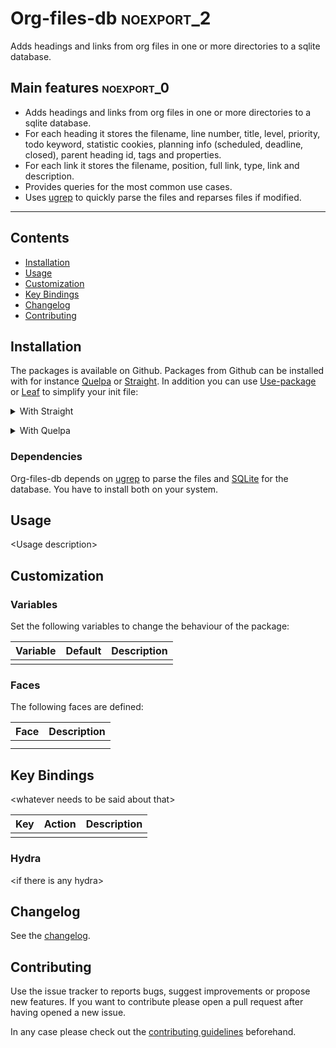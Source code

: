 #+STARTUP: content

* Org-files-db                                                   :noexport_2:

[[https://www.gnu.org/licenses/gpl-3.0][https://img.shields.io/badge/License-GPL%20v3-blue.svg]]

Adds headings and links from org files in one or more directories to a
sqlite database.

** Main features                                                :noexport_0:

- Adds headings and links from org files in one or more directories to a sqlite database.
- For each heading it stores the filename, line number, title, level, priority,
  todo keyword, statistic cookies, planning info (scheduled, deadline, closed),
  parent heading id, tags and properties.
- For each link it stores the filename, position, full link, type, link and
  description.
- Provides queries for the most common use cases.
- Uses [[https://github.com/Genivia/ugrep][ugrep]] to quickly parse the files and reparses files if modified.

-----

** Contents

- [[#installation][Installation]]
- [[#usage][Usage]]
- [[#customization][Customization]]
- [[#key-bindings][Key Bindings]]
- [[#changelog][Changelog]]
- [[#contributing][Contributing]]

** Installation
:PROPERTIES:
:CUSTOM_ID: installation
:END:

The packages is available on Github. Packages from Github can be installed with
for instance [[https://github.com/quelpa/quelpa][Quelpa]] or [[https://github.com/raxod502/straight.el][Straight]]. In addition you can use [[https://github.com/jwiegley/use-package][Use-package]] or [[https://github.com/conao3/leaf.el][Leaf]] to
simplify your init file:

@@html:<details>@@
@@html:<summary>@@
With Straight
@@html:</summary>@@

- Straight
  #+BEGIN_SRC emacs-lisp
  (straight-use-package '(org-files-db :type git :host github :repo "hubisan/org-files-db"))
  #+END_SRC

- Use-package & Straight
  #+BEGIN_SRC emacs-lisp
    (use-package org-files-db
      :straight (org-files-db :type git :host github :repo "hubisan/org-files-db"))
  #+END_SRC

- Leaf & Straight
  #+BEGIN_SRC emacs-lisp
  (leaf org-files-db
      :straight (org-files-db :type git :host github :repo "hubisan/org-files-db"))
  #+END_SRC
  
@@html:</details>@@

@@html:<details>@@
@@html:<summary>@@
With Quelpa
@@html:</summary>@@

- Quelpa
  #+BEGIN_SRC emacs-lisp
    (quelpa '(org-files-db :repo "hubisan/org-files-db" :fetcher github))
  #+END_SRC

- Use-package & Quelpa
  #+BEGIN_SRC emacs-lisp
    (use-package org-files-db
      :quelpa (org-files-db :repo "hubisan/org-files-db" :fetcher github))
  #+END_SRC
@@html:</details>@@

*** Dependencies

Org-files-db depends on [[https://github.com/Genivia/ugrep][ugrep]] to parse the files and [[https://www.sqlite.org/index.html][SQLite]] for the database.
You have to install both on your system.

** Usage
:PROPERTIES:
:CUSTOM_ID: usage
:END:

<Usage description>

** Customization
:PROPERTIES:
:CUSTOM_ID: customization
:END:

*** Variables

Set the following variables to change the behaviour of the package:

| Variable | Default | Description |
|----------+---------+-------------|
|          |         |             |

*** Faces

The following faces are defined:

| Face | Description |
|------+-------------|
|      |             |
|      |             |

** Key Bindings
:PROPERTIES:
:CUSTOM_ID: key-bindings
:END:

<whatever needs to be said about that>

| Key | Action | Description |
|-----+--------+-------------|
|     |        |             |

*** Hydra

<if there is any hydra>

** Changelog
:PROPERTIES:
:CUSTOM_ID: changelog
:END:

See the [[./CHANGELOG.org][changelog]].

** Contributing
:PROPERTIES:
:CUSTOM_ID: contributing
:END:

Use the issue tracker to reports bugs, suggest improvements or propose new
features. If you want to contribute please open a pull request after having
opened a new issue.

In any case please check out the [[./CONTRIBUTING.org][contributing guidelines]] beforehand.
